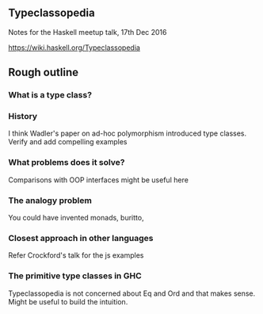 ** Typeclassopedia

Notes for the Haskell meetup talk, 17th Dec 2016

https://wiki.haskell.org/Typeclassopedia

** Rough outline

*** What is a type class?

*** History

    I think Wadler's paper on ad-hoc polymorphism introduced type classes.
    Verify and add compelling examples

*** What problems does it solve?

    Comparisons with OOP interfaces might be useful here

*** The analogy problem

    You could have invented monads, buritto,

*** Closest approach in other languages

    Refer Crockford's talk for the js examples

*** The primitive type classes in GHC

    Typeclassopedia is not concerned about Eq and Ord and that makes sense.
    Might be useful to build the intuition.

